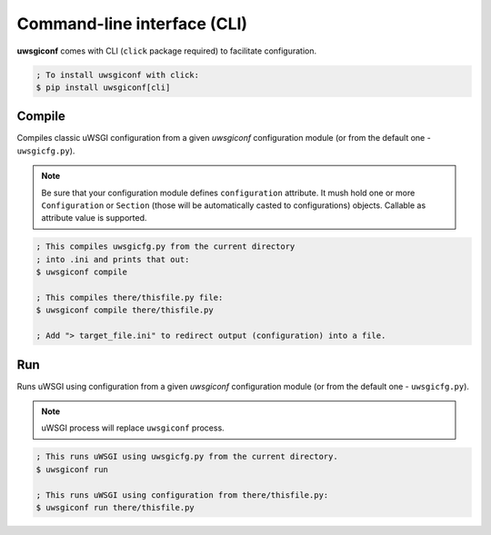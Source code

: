 Command-line interface (CLI)
============================

**uwsgiconf** comes with CLI (``click`` package required) to facilitate configuration.

.. code-block:: bash

    ; To install uwsgiconf with click:
    $ pip install uwsgiconf[cli]


Compile
-------

Compiles classic uWSGI configuration from a given `uwsgiconf` configuration module
(or from the default one - ``uwsgicfg.py``).

.. note:: Be sure that your configuration module defines ``configuration`` attribute.
  It mush hold one or more ``Configuration`` or ``Section`` (those will be automatically
  casted to configurations) objects. Callable as attribute value is supported.

.. code-block:: bash

    ; This compiles uwsgicfg.py from the current directory
    ; into .ini and prints that out:
    $ uwsgiconf compile

    ; This compiles there/thisfile.py file:
    $ uwsgiconf compile there/thisfile.py

    ; Add "> target_file.ini" to redirect output (configuration) into a file.


Run
---

Runs uWSGI using configuration from a given `uwsgiconf` configuration module
(or from the default one - ``uwsgicfg.py``).

.. note:: uWSGI process will replace ``uwsgiconf`` process.

.. code-block:: bash

    ; This runs uWSGI using uwsgicfg.py from the current directory.
    $ uwsgiconf run

    ; This runs uWSGI using configuration from there/thisfile.py:
    $ uwsgiconf run there/thisfile.py
